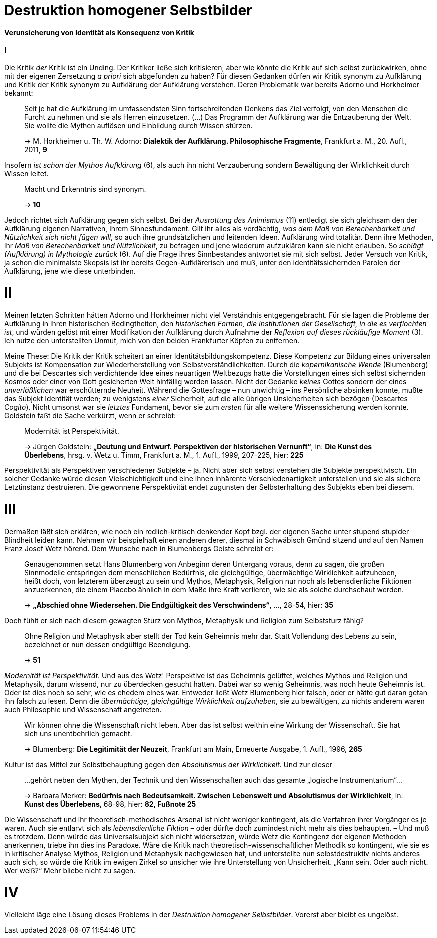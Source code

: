# Destruktion homogener Selbstbilder
:hp-tags: Aufklärung, Adorno, Aufklärung, Blumenberg, Horkheimer, Identität, Kritik, Subjekt, Wissenschaft, 
:published_at: 2016-07-11

*Verunsicherung von Identität als Konsequenz von Kritik*

### I

Die Kritik _der_ Kritik ist ein Unding. Der Kritiker ließe sich kritisieren, aber
wie könnte die Kritik auf sich selbst zurückwirken, ohne mit der eigenen Zersetzung _a priori_ sich
abgefunden zu haben? Für diesen Gedanken dürfen wir Kritik synonym zu Aufklärung und Kritik der
Kritik synonym zu Aufklärung der Aufklärung verstehen. Deren Problematik war bereits Adorno
und Horkheimer bekannt:

> Seit je hat die Aufklärung im umfassendsten Sinn fortschreitenden Denkens das Ziel verfolgt,
> von den Menschen die Furcht zu nehmen und sie als Herren einzusetzen. (...) Das Programm
> der Aufklärung war die Entzauberung der Welt. Sie wollte die Mythen auflösen und
> Einbildung durch Wissen stürzen.
>
> -> M. Horkheimer u. Th. W. Adorno: *Dialektik der Aufklärung. Philosophische Fragmente*,
> Frankfurt a. M., 20. Aufl., 2011, *9*

Insofern _ist schon der Mythos Aufklärung_ (6), als auch ihn nicht Verzauberung sondern
Bewältigung der Wirklichkeit durch Wissen leitet.

> Macht und Erkenntnis sind synonym.
>
> -> *10*

Jedoch richtet sich Aufklärung gegen sich selbst. Bei der _Ausrottung des Animismus_ (11)
entledigt sie sich gleichsam den der Aufklärung eigenen Narrativen, ihrem Sinnesfundament.
Gilt ihr alles als verdächtig, _was dem Maß von Berechenbarkeit und Nützlichkeit sich nicht fügen
will_, so auch ihre grundsätzlichen und leitenden Ideen. Aufklärung wird totalitär.
Denn ihre Methoden, ihr _Maß von Berechenbarkeit und Nützlichkeit_, zu befragen und jene wiederum aufzuklären
kann sie nicht erlauben. So _schlägt (Aufklärung) in Mythologie zurück_ (6).
Auf die Frage ihres Sinnbestandes antwortet sie mit sich selbst. Jeder Versuch von Kritik, ja schon
die minimalste Skepsis ist ihr bereits Gegen-Aufklärerisch
und muß, unter den identitätssichernden Parolen der Aufklärung,
jene wie diese unterbinden.

# II

Meinen letzten Schritten hätten Adorno und Horkheimer nicht
viel Verständnis entgegengebracht. Für sie lagen die Probleme der Aufklärung in ihren
historischen Bedingtheiten, den _historischen Formen, die Institutionen der Gesellschaft,
in die es verflochten ist_, und würden gelöst mit einer Modifikation der Aufklärung durch
Aufnahme der _Reflexion auf dieses rückläufige Moment_ (3). Ich nutze den unterstellten
Unmut, mich von den beiden Frankfurter Köpfen zu entfernen.

Meine These: Die Kritik der Kritik scheitert an einer Identitätsbildungskompetenz.
Diese Kompetenz zur Bildung eines universalen Subjekts ist Kompensation zur Wiederherstellung
von Selbstverständlichkeiten. Durch die _kopernikanische Wende_ (Blumenberg) und die bei
Descartes sich verdichtende Idee eines neuartigen Weltbezugs hatte die Vorstellungen eines sich selbst
sichernden Kosmos oder einer von Gott gesicherten Welt hinfällig werden lassen.
Nicht der Gedanke _keines_ Gottes sondern der eines _unverläßlichen_
war erschütternde Neuheit. Während die Gottesfrage – nun unwichtig – ins Persönliche absinken konnte, mußte das Subjekt Identität werden; zu wenigstens _einer_ Sicherheit, auf die alle übrigen Unsicherheiten
sich bezögen (Descartes _Cogito_). Nicht umsonst war sie _letztes_ Fundament, bevor
sie zum _ersten_ für alle weitere Wissenssicherung werden konnte. Goldstein faßt die Sache
verkürzt, wenn er schreibt:

> Modernität ist Perspektivität.
>
> -> Jürgen Goldstein: *„Deutung und Entwurf. Perspektiven der historischen Vernunft“*,
in: *Die Kunst des Überlebens*, hrsg. v. Wetz u. Timm, Frankfurt a. M., 1. Aufl.,
1999, 207-225, hier: *225*

Perspektivität als Perspektiven verschiedener Subjekte – ja. Nicht aber sich selbst
verstehen die Subjekte perspektivisch. Ein solcher Gedanke würde diesen Vielschichtigkeit und eine
ihnen inhärente Verschiedenartigkeit unterstellen und sie als sichere Letztinstanz destruieren. Die gewonnene Perspektivität
endet zugunsten der Selbsterhaltung des Subjekts eben bei diesem.

# III

Dermaßen läßt sich erklären, wie noch ein redlich-kritisch denkender Kopf bzgl. der eigenen
Sache unter stupend stupider Blindheit leiden kann. Nehmen wir beispielhaft einen anderen derer,
diesmal in Schwäbisch Gmünd sitzend und auf den Namen Franz Josef Wetz hörend. Dem Wunsche nach
in Blumenbergs Geiste schreibt er:

> Genaugenommen setzt Hans Blumenberg von Anbeginn deren Untergang voraus, denn zu sagen,
> die großen Sinnmodelle entspringen dem menschlichen Bedürfnis, die gleichgültige,
> übermächtige Wirklichkeit aufzuheben, heißt doch, von letzterem überzeugt zu sein
> und Mythos, Metaphysik, Religion nur noch als lebensdienliche Fiktionen anzuerkennen,
> die einem Placebo ähnlich in dem Maße ihre Kraft verlieren, wie sie als solche durchschaut werden.
>
> -> *„Abschied ohne Wiedersehen. Die Endgültigkeit des Verschwindens“*, ..., 28-54, hier: *35*

Doch fühlt er sich nach diesem gewagten Sturz von Mythos, Metaphysik und Religion zum
 Selbststurz fähig?

> Ohne Religion und Metaphysik aber stellt der Tod kein Geheimnis mehr dar. Statt Vollendung des
> Lebens zu sein, bezeichnet er nun dessen endgültige Beendigung.
>
> -> *51*

_Modernität ist Perspektivität_. Und aus des Wetz' Perspektive ist das Geheimnis gelüftet,
 welches Mythos und Religion und Metaphysik, darum wissend, nur zu überdecken gesucht hatten.
 Dabei war so wenig Geheimnis, was noch heute Geheimnis ist. Oder ist dies noch so sehr,
 wie es ehedem eines war. Entweder ließt Wetz Blumenberg hier falsch, oder er hätte gut daran getan
 ihn falsch zu lesen. Denn die _übermächtige, gleichgültige Wirklichkeit aufzuheben_,
 sie zu bewältigen, zu nichts anderem waren auch Philosophie und Wissenschaft angetreten.

> Wir können ohne die Wissenschaft nicht leben. Aber das ist selbst weithin eine Wirkung der Wissenschaft. Sie hat sich uns unentbehrlich gemacht.
>
> -> Blumenberg: *Die Legitimität der Neuzeit*, Frankfurt am Main, Erneuerte Ausgabe, 1. Aufl., 1996, *265*

Kultur ist das Mittel zur Selbstbehauptung gegen den _Absolutismus der Wirklichkeit_.
 Und zur dieser

> ...gehört neben den Mythen, der Technik und den Wissenschaften auch das gesamte „logische Instrumentarium“...
>
> -> Barbara Merker: *Bedürfnis nach Bedeutsamkeit. Zwischen Lebenswelt und Absolutismus der Wirklichkeit*, in: *Kunst des Überlebens*, 68-98, hier: *82, Fußnote 25*
 
Die Wissenschaft und ihr theoretisch-methodisches Arsenal ist nicht weniger kontingent,
als die Verfahren ihrer Vorgänger es je waren. Auch sie entlarvt sich als _lebensdienliche
Fiktion_ – oder dürfte doch zumindest nicht mehr als dies behaupten. – Und muß es trotzdem.
Denn würde das Universalsubjekt sich nicht widersetzen, würde Wetz die Kontingenz der eigenen
Methoden anerkennen, triebe ihn dies ins Paradoxe. Wäre die Kritik nach theoretisch-wissenschaftlicher
Methodik so kontingent, wie sie es in kritischer Analyse Mythos, Religion und Metaphysik nachgewiesen hat,
und unterstellte nun selbstdestruktiv nichts anderes auch sich, so würde  die Kritik im ewigen Zirkel
so unsicher wie ihre Unterstellung von Unsicherheit. „Kann sein. Oder auch nicht. Wer weiß?“ Mehr bliebe nicht zu sagen.

# IV

Vielleicht läge eine Lösung dieses Problems in der _Destruktion homogener Selbstbilder_. Vorerst aber bleibt es ungelöst.

